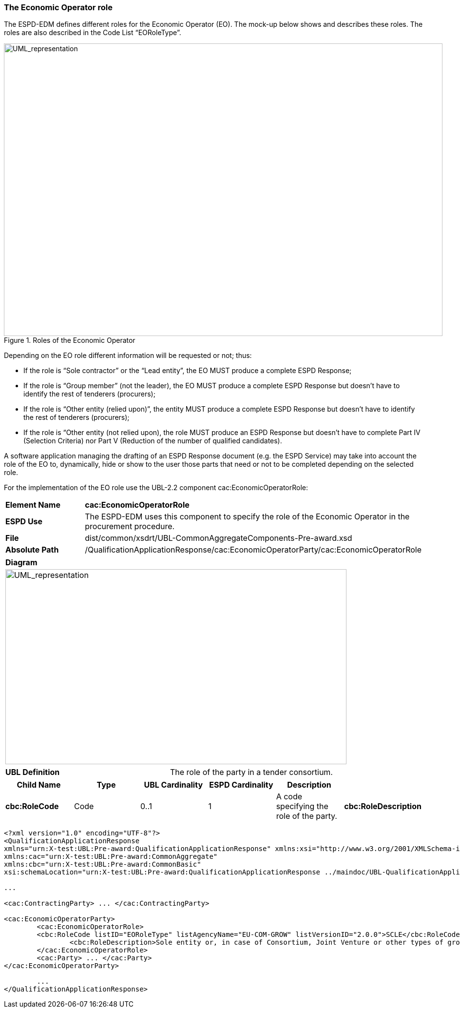 ifndef::imagesdir[:imagesdir: images]

[.text-left]
=== The Economic Operator role

The ESPD-EDM defines different roles for the Economic Operator (EO). The mock-up below shows and describes these roles. The roles are also described in the Code List “EORoleType”.

.Roles of the Economic Operator
image::Mock_Up47.png[alt="UML_representation", width="900", height="600"]

Depending on the EO role different information will be requested or not; thus:

*	If the role is “Sole contractor” or the “Lead entity”, the EO MUST produce a complete ESPD Response;
*	If the role is “Group member” (not the leader), the EO MUST produce a complete ESPD Response but doesn’t have to identify the rest of tenderers (procurers);
*	If the role is “Other entity (relied upon)”, the entity MUST produce a complete ESPD Response but doesn’t have to identify the rest of tenderers (procurers);
*	If the role is “Other entity (not relied upon), the role MUST produce an ESPD Response but doesn’t have to complete Part IV (Selection Criteria) nor Part V (Reduction of the number of qualified candidates).

A software application managing the drafting of an ESPD Response document (e.g. the ESPD Service) may take into account the role of the EO to, dynamically, hide or show to the user those parts that need or not to be completed depending on the selected role.

For the implementation of the EO role use the UBL-2.2 component cac:EconomicOperatorRole:

|===
|*Element Name*|*cac:EconomicOperatorRole*
|*ESPD Use*|The ESPD-EDM uses this component to specify the role of the Economic Operator in the procurement procedure. 
|*File*|dist/common/xsdrt/UBL-CommonAggregateComponents-Pre-award.xsd
|*Absolute Path*|/QualificationApplicationResponse/cac:EconomicOperatorParty/cac:EconomicOperatorRole
|===
[cols="a"]
|===
|*Diagram*|
[.text-center]
image::Diagram_15.png[alt="UML_representation", width="700", height="400"]

|===
|===
|*UBL Definition*|The role of the party in a tender consortium.
|===
|===
|*Child Name*|*Type*|*UBL Cardinality*|*ESPD Cardinality*|*Description*|

|*cbc:RoleCode*
|Code
|0..1
|1
|A code specifying the role of the party.
|*cbc:RoleDescription*
|Text
|0..n
|0..1
|A textual description of the party role.

|===

[source,xml]
----
<?xml version="1.0" encoding="UTF-8"?>
<QualificationApplicationResponse 
xmlns="urn:X-test:UBL:Pre-award:QualificationApplicationResponse" xmlns:xsi="http://www.w3.org/2001/XMLSchema-instance" 
xmlns:cac="urn:X-test:UBL:Pre-award:CommonAggregate" 
xmlns:cbc="urn:X-test:UBL:Pre-award:CommonBasic" 
xsi:schemaLocation="urn:X-test:UBL:Pre-award:QualificationApplicationResponse ../maindoc/UBL-QualificationApplicationResponse-2.2-Pre-award.xsd">

...	

<cac:ContractingParty> ... </cac:ContractingParty>

<cac:EconomicOperatorParty>
	<cac:EconomicOperatorRole>
	<cbc:RoleCode listID="EORoleType" listAgencyName="EU-COM-GROW" listVersionID="2.0.0">SCLE</cbc:RoleCode>
		<cbc:RoleDescription>Sole entity or, in case of Consortium, Joint Venture or other types of groups, the leader of the group.</cbc:RoleDescription>
	</cac:EconomicOperatorRole>
	<cac:Party> ... </cac:Party>
</cac:EconomicOperatorParty>
	
	...
</QualificationApplicationResponse>
----